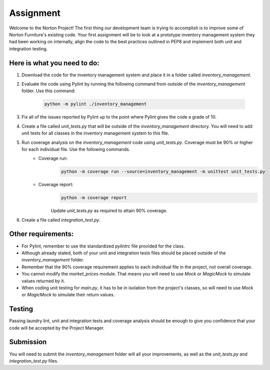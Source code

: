 ##########
Assignment
##########

Welcome to the Norton Project! The first thing our development team is trying to accomplish is to improve some of Norton Furniture's existing code. Your first assignment will
be to look at a prototype inventory management system they had been working on internally, align the code to the best practices outlined in PEP8 and implement both unit and integration testing.   

Here is what you need to do:
----------------------------

#. Download the code for the inventory management system and place it in a folder called *inventory_management*.
#. Evaluate the code using Pylint by running the following command from *outside* of the *inventory_management* folder. Use this command:

    .. code-block:: python

        python -m pylint ./inventory_management

#. Fix all of the issues reported by Pylint up to the point where Pylint gives the code a grade of 10.
#. Create a file called *unit_tests.py* that will be outside of the *inventory_management* directory. You will need to add unit tests for all classes in the inventory management system to this file.
#. Run coverage analysis on the *inventory_management* code using *unit_tests.py*. Coverage must be 90% or higher for each individual file. Use the following commands.
    - Coverage run:
        .. code-block:: python

            python -m coverage run --source=inventory_management -m unittest unit_tests.py
            
    - Coverage report:
        .. code-block:: python

            python -m coverage report

        Update *unit_tests.py* as required to attain 90% coverage.

#. Create a file called *integration_test.py*.

Other requirements:
-------------------
- For Pylint, remember to use the standardized *pylintrc* file provided for the class.
- Although already stated, both of your unit and integration tests files should be placed outside of the *inventory_management* folder.
- Remember that the 90% coverage requirement applies to each individual file in the project, not overall coverage.
- You cannot modify the *market_prices* module. That means you will need to use *Mock* or *MagicMock* to simulate values returned by it.
- When coding unit testing for *main.py*, it has to be in isolation from the project's classes, so will need to use *Mock* or *MagicMock* to simulate their return values.

Testing
-------

Passing laundry lint, unit and integration tests and coverage analysis should be enough to give you confidence that your code will be accepted by the Project Manager.

Submission
----------
You will need to submit the *inventory_management* folder will all your improvements, as well as the *unit_tests.py* and *integration_test.py* files.